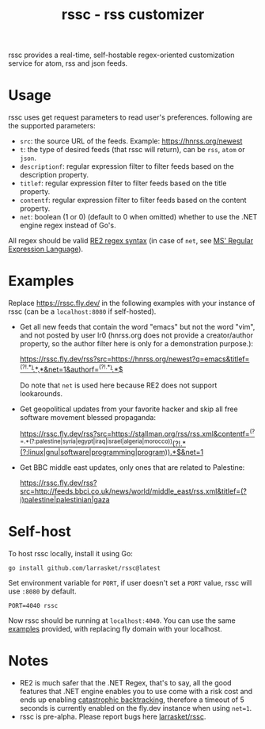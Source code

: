 #+TITLE: rssc - rss customizer
#+OPTIONS: num:nil
#+OPTIONS: toc:nil
#+OPTIONS: ^:nil


rssc provides a real-time, self-hostable regex-oriented customization service for atom,
rss and json feeds.

* Usage
rssc uses get request parameters to read user's preferences. following are the
supported parameters:
+ ~src~: the source URL of the feeds. Example: https://hnrss.org/newest
+ ~t~: the type of desired feeds (that rssc will return), can be ~rss~, ~atom~ or ~json~.
+ ~descriptionf~: regular expression filter to filter feeds based on the description property.
+ ~titlef~: regular expression filter to filter feeds based on the title property.
+ ~contentf~: regular expression filter to filter feeds based on the content property.
+ ~net~: boolean (1 or 0) (default to 0 when omitted) whether to use the .NET
  engine regex instead of Go's.

All regex should be valid [[https://github.com/google/re2/wiki/Syntax][RE2 regex syntax]] (in case of ~net~, see [[https://learn.microsoft.com/en-us/dotnet/standard/base-types/regular-expression-language-quick-reference][MS' Regular Expression Language]]).
* Examples
:PROPERTIES:
:CUSTOM_ID: ex
:END:
Replace https://rssc.fly.dev/ in the following examples with your instance of
rssc (can be a ~localhost:8080~ if self-hosted).

+ Get all new feeds that contain the word "emacs" but not the word "vim", and
  not posted by user lr0 (hnrss.org does not provide a creator/author property,
  so the author filter here is only for a demonstration purpose.):

  [[https://rssc.fly.dev/rss?src=https://hnrss.org/newest?q=emacs&titlef=^(?!.*\bvim\b).*\bEmacs\b.*&net=1&authorf=^(?!.*\blr0\b).*$][https://rssc.fly.dev/rss?src=https://hnrss.org/newest?q=emacs&titlef=^(?!.*\bvim\b).*\bEmacs\b.*&net=1&authorf=^(?!.*\blr0\b).*$]]

  Do note that ~net~ is used here because RE2 does not support lookarounds.

+ Get geopolitical updates from your favorite hacker and skip all free software
  movement blessed propaganda:

  [[https://rssc.fly.dev/rss?src=https://stallman.org/rss/rss.xml&contentf=^(?=.*(?:palestine|syria|egypt|iraq|israel|algeria|morocco))(?!.*(?:linux|gnu|software|programming|program)).*$&net=1][https://rssc.fly.dev/rss?src=https://stallman.org/rss/rss.xml&contentf=^(?=.*(?:palestine|syria|egypt|iraq|israel|algeria|morocco))(?!.*(?:linux|gnu|software|programming|program)).*$&net=1]]
+ Get BBC middle east updates, only ones that are related to Palestine:

  [[https://rssc.fly.dev/rss?src=http://feeds.bbci.co.uk/news/world/middle_east/rss.xml&titlef=(?i)palestine|palestinian|gaza][https://rssc.fly.dev/rss?src=http://feeds.bbci.co.uk/news/world/middle_east/rss.xml&titlef=(?i)palestine|palestinian|gaza]]
* Self-host
To host rssc locally, install it using Go:
#+begin_src shell
go install github.com/larrasket/rssc@latest
#+end_src

Set environment variable for ~PORT~, if user doesn't set a ~PORT~ value, rssc will use ~:8080~ by default.

#+begin_src shell
PORT=4040 rssc
#+end_src

Now rssc should be running at ~localhost:4040~. You can use the same [[#ex][examples]]
provided, with replacing fly domain with your localhost.
* Notes
+ RE2 is much safer that the .NET Regex, that's to say, all the good features
  that .NET engine enables you to use come with a risk cost and ends up
  enabling [[https://github.com/dlclark/regexp2#catastrophic-backtracking-and-timeouts][catastrophic backtracking]], therefore a timeout of 5 seconds is currently
  enabled on the fly.dev instance when using ~net=1~.
+ rssc is pre-alpha. Please report bugs here [[https://github.com/larrasket/rssc][larrasket/rssc]].
